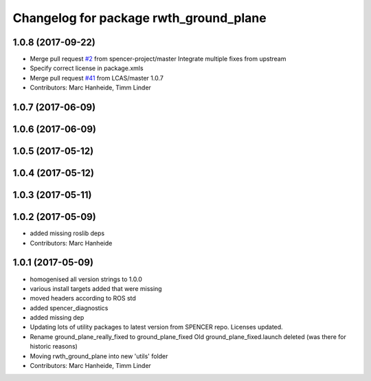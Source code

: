 ^^^^^^^^^^^^^^^^^^^^^^^^^^^^^^^^^^^^^^^
Changelog for package rwth_ground_plane
^^^^^^^^^^^^^^^^^^^^^^^^^^^^^^^^^^^^^^^

1.0.8 (2017-09-22)
------------------
* Merge pull request `#2 <https://github.com/LCAS/spencer_people_tracking/issues/2>`_ from spencer-project/master
  Integrate multiple fixes from upstream
* Specify correct license in package.xmls
* Merge pull request `#41 <https://github.com/LCAS/spencer_people_tracking/issues/41>`_ from LCAS/master
  1.0.7
* Contributors: Marc Hanheide, Timm Linder

1.0.7 (2017-06-09)
------------------

1.0.6 (2017-06-09)
------------------

1.0.5 (2017-05-12)
------------------

1.0.4 (2017-05-12)
------------------

1.0.3 (2017-05-11)
------------------

1.0.2 (2017-05-09)
------------------
* added missing roslib deps
* Contributors: Marc Hanheide

1.0.1 (2017-05-09)
------------------
* homogenised all version strings to 1.0.0
* various install targets added that were missing
* moved headers according to ROS std
* added spencer_diagnostics
* added missing dep
* Updating lots of utility packages to latest version from SPENCER repo. Licenses updated.
* Rename ground_plane_really_fixed to ground_plane_fixed
  Old ground_plane_fixed.launch deleted (was there for historic reasons)
* Moving rwth_ground_plane into new 'utils' folder
* Contributors: Marc Hanheide, Timm Linder
